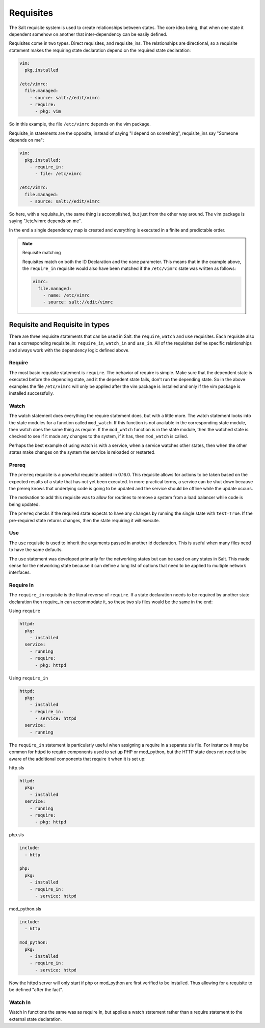 ==========
Requisites
==========

The Salt requisite system is used to create relationships between states. The
core idea being, that when one state it dependent somehow on another that
inter-dependency can be easily defined.

Requisites come in two types. Direct requisites, and requisite_ins. The
relationships are directional, so a requisite statement makes the requiring
state declaration depend on the required state declaration:

.. code-block:: yaml

    vim:
      pkg.installed

    /etc/vimrc:
      file.managed:
        - source: salt://edit/vimrc
        - require:
          - pkg: vim

So in this example, the file ``/etc/vimrc`` depends on the vim package.

Requisite_in statements are the opposite, instead of saying "I depend on
something", requisite_ins say "Someone depends on me":

.. code-block:: yaml

    vim:
      pkg.installed:
        - require_in:
          - file: /etc/vimrc

    /etc/vimrc:
      file.managed:
        - source: salt://edit/vimrc

So here, with a requisite_in, the same thing is accomplished, but just from
the other way around. The vim package is saying "/etc/vimrc depends on me".

In the end a single dependency map is created and everything is executed in a
finite and predictable order.

.. note:: Requisite matching

    Requisites match on both the ID Declaration and the ``name`` parameter.
    This means that in the example above, the ``require_in`` requisite would
    also have been matched if the ``/etc/vimrc`` state was written as follows:

    .. code-block:: yaml

        vimrc:
          file.managed:
            - name: /etc/vimrc
            - source: salt://edit/vimrc


Requisite and Requisite in types
================================

There are three requisite statements that can be used in Salt. the ``require``,
``watch`` and ``use`` requisites. Each requisite also has a corresponding
requisite_in: ``require_in``, ``watch_in`` and ``use_in``. All of the
requisites define specific relationships and always work with the dependency
logic defined above.

Require
-------

The most basic requisite statement is ``require``. The behavior of require is
simple. Make sure that the dependent state is executed before the depending
state, and it the dependent state fails, don't run the depending state. So in
the above examples the file ``/etc/vimrc`` will only be applied after the vim
package is installed and only if the vim package is installed successfully.

Watch
-----

The watch statement does everything the require statement does, but with a
little more. The watch statement looks into the state modules for a function
called ``mod_watch``. If this function is not available in the corresponding
state module, then watch does the same thing as require. If the ``mod_watch``
function is in the state module, then the watched state is checked to see if
it made any changes to the system, if it has, then ``mod_watch`` is called.

Perhaps the best example of using watch is with a service, when a service
watches other states, then when the other states make changes on the system
the service is reloaded or restarted.

Prereq
------

The ``prereq`` requisite is a powerful requisite added in 0.16.0. This
requisite allows for actions to be taken based on the expected results of
a state that has not yet been executed. In more practical terms, a service
can be shut down because the prereq knows that underlying code is going to
be updated and the service should be offline while the update occurs.

The motivation to add this requisite was to allow for routines to remove a
system from a load balancer while code is being updated.

The ``prereq`` checks if the required state expects to have any changes by
running the single state with ``test=True``. If the pre-required state returns
changes, then the state requiring it will execute.

Use
---

The ``use`` requisite is used to inherit the arguments passed in another
id declaration. This is useful when many files need to have the same defaults.

The ``use`` statement was developed primarily for the networking states but
can be used on any states in Salt. This made sense for the networking state
because it can define a long list of options that need to be applied to
multiple network interfaces.

Require In
----------

The ``require_in`` requisite is the literal reverse of ``require``. If
a state declaration needs to be required by another state declaration then
require_in can accommodate it, so these two sls files would be the same in
the end:

Using ``require``

.. code-block:: yaml

    httpd:
      pkg:
        - installed
      service:
        - running
        - require:
          - pkg: httpd

Using ``require_in``

.. code-block:: yaml

    httpd:
      pkg:
        - installed
        - require_in:
          - service: httpd
      service:
        - running

The ``require_in`` statement is particularly useful when assigning a require
in a separate sls file. For instance it may be common for httpd to require
components used to set up PHP or mod_python, but the HTTP state does not need
to be aware of the additional components that require it when it is set up:

http.sls

.. code-block:: yaml

    httpd:
      pkg:
        - installed
      service:
        - running
        - require:
          - pkg: httpd

php.sls

.. code-block:: yaml

    include:
      - http

    php:
      pkg:
        - installed
        - require_in:
          - service: httpd

mod_python.sls

.. code-block:: yaml

    include:
      - http

    mod_python:
      pkg:
        - installed
        - require_in:
          - service: httpd

Now the httpd server will only start if php or mod_python are first verified to
be installed. Thus allowing for a requisite to be defined "after the fact".

Watch In
--------

Watch in functions the same was as require in, but applies a watch statement
rather than a require statement to the external state declaration.
